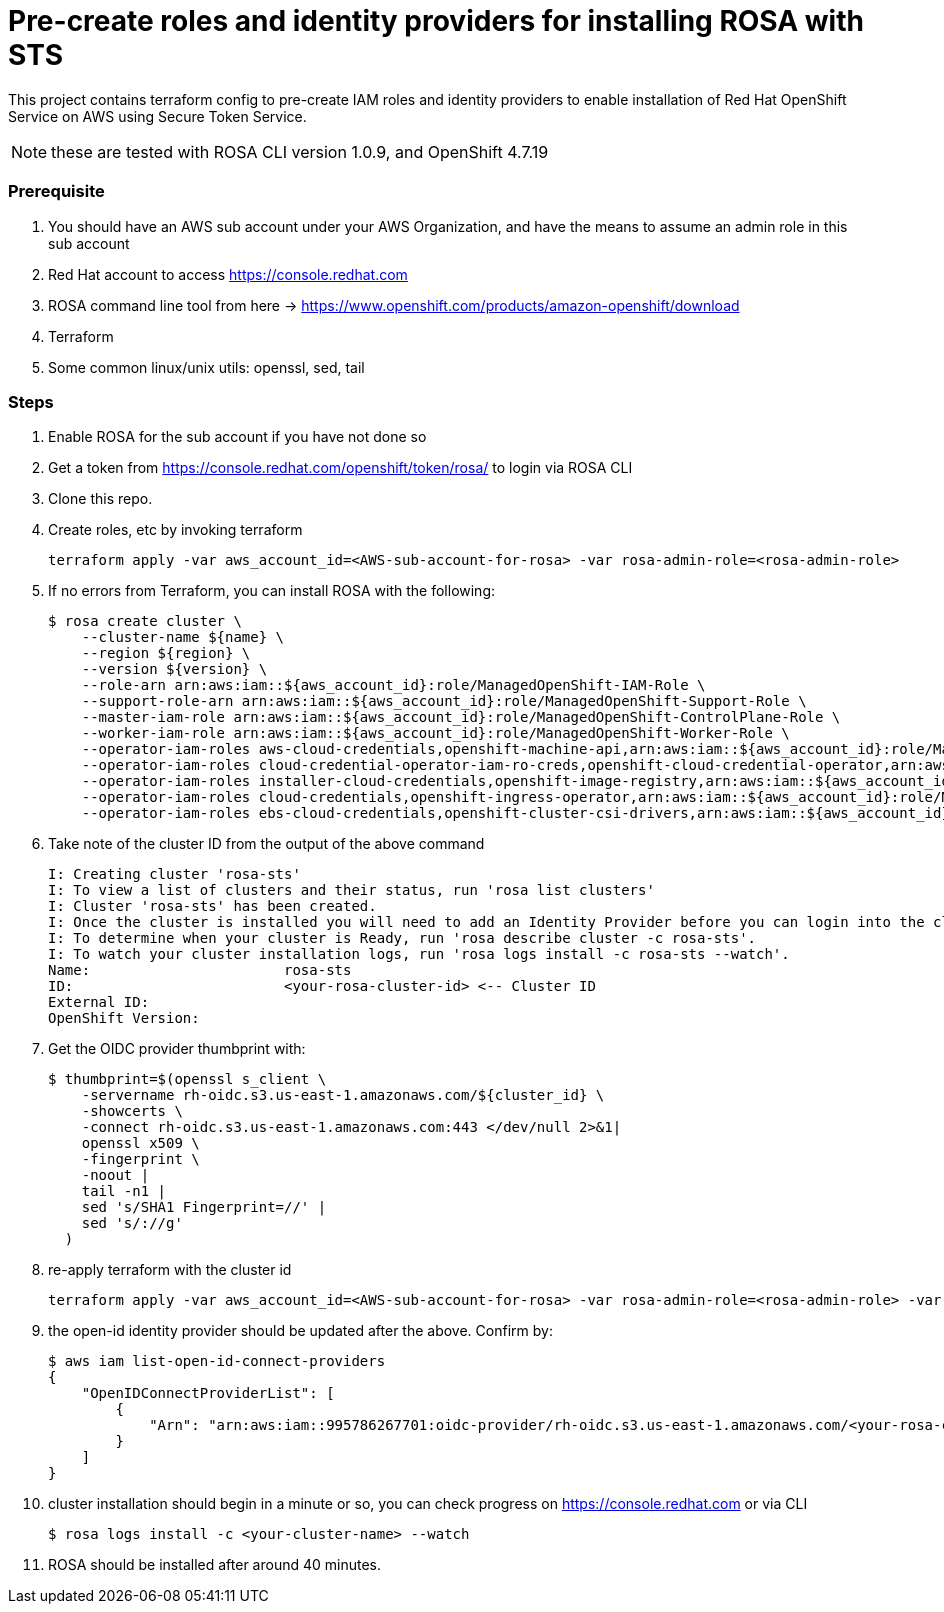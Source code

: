 = Pre-create roles and identity providers for installing ROSA with STS

This project contains terraform config to pre-create IAM roles and identity providers to enable installation of Red Hat OpenShift Service on AWS using Secure Token Service.

NOTE: these are tested with ROSA CLI version 1.0.9, and OpenShift 4.7.19

=== Prerequisite
. You should have an AWS sub account under your AWS Organization, and have the means to assume an admin role in this sub account 
. Red Hat account to access https://console.redhat.com 
. ROSA command line tool from here -> https://www.openshift.com/products/amazon-openshift/download 
. Terraform
. Some common linux/unix utils: openssl, sed, tail

=== Steps
. Enable ROSA for the sub account if you have not done so 
. Get a token from https://console.redhat.com/openshift/token/rosa/ to login via ROSA CLI
. Clone this repo.
. Create roles, etc by invoking terraform
+
[source, bash]
----
terraform apply -var aws_account_id=<AWS-sub-account-for-rosa> -var rosa-admin-role=<rosa-admin-role> 
----
. If no errors from Terraform, you can install ROSA with the following: 
+
[source, bash]
----
$ rosa create cluster \
    --cluster-name ${name} \
    --region ${region} \
    --version ${version} \
    --role-arn arn:aws:iam::${aws_account_id}:role/ManagedOpenShift-IAM-Role \
    --support-role-arn arn:aws:iam::${aws_account_id}:role/ManagedOpenShift-Support-Role \
    --master-iam-role arn:aws:iam::${aws_account_id}:role/ManagedOpenShift-ControlPlane-Role \
    --worker-iam-role arn:aws:iam::${aws_account_id}:role/ManagedOpenShift-Worker-Role \
    --operator-iam-roles aws-cloud-credentials,openshift-machine-api,arn:aws:iam::${aws_account_id}:role/ManagedOpenShift-openshift-machine-api-aws-cloud-credentials \
    --operator-iam-roles cloud-credential-operator-iam-ro-creds,openshift-cloud-credential-operator,arn:aws:iam::${aws_account_id}:role/ManagedOpenShift-openshift-cloud-credential-operator-cloud-crede \
    --operator-iam-roles installer-cloud-credentials,openshift-image-registry,arn:aws:iam::${aws_account_id}:role/ManagedOpenShift-openshift-image-registry-installer-cloud-creden \
    --operator-iam-roles cloud-credentials,openshift-ingress-operator,arn:aws:iam::${aws_account_id}:role/ManagedOpenShift-openshift-ingress-operator-cloud-credentials \
    --operator-iam-roles ebs-cloud-credentials,openshift-cluster-csi-drivers,arn:aws:iam::${aws_account_id}:role/ManagedOpenShift-openshift-cluster-csi-drivers-ebs-cloud-credent
----
. Take note of the cluster ID from the output of the above command
+
[source, bash]
----
I: Creating cluster 'rosa-sts'
I: To view a list of clusters and their status, run 'rosa list clusters'
I: Cluster 'rosa-sts' has been created.
I: Once the cluster is installed you will need to add an Identity Provider before you can login into the cluster. See 'rosa create idp --help' for more information.
I: To determine when your cluster is Ready, run 'rosa describe cluster -c rosa-sts'.
I: To watch your cluster installation logs, run 'rosa logs install -c rosa-sts --watch'.
Name:                       rosa-sts
ID:                         <your-rosa-cluster-id> <-- Cluster ID
External ID:                
OpenShift Version:          
----
. Get the OIDC provider thumbprint with: 
+
[source, bash]
----
$ thumbprint=$(openssl s_client \
    -servername rh-oidc.s3.us-east-1.amazonaws.com/${cluster_id} \
    -showcerts \
    -connect rh-oidc.s3.us-east-1.amazonaws.com:443 </dev/null 2>&1|
    openssl x509 \
    -fingerprint \
    -noout |
    tail -n1 |
    sed 's/SHA1 Fingerprint=//' |
    sed 's/://g'
  )
----
. re-apply terraform with the cluster id
+
[source, bash]
----
terraform apply -var aws_account_id=<AWS-sub-account-for-rosa> -var rosa-admin-role=<rosa-admin-role> -var rosa_cluster_id=<cluster-id> -var rosa_oidc_thumbprint=${thumbprint}
----
. the open-id identity provider should be updated after the above. Confirm by:
+
[source, bash]
----
$ aws iam list-open-id-connect-providers
{
    "OpenIDConnectProviderList": [
        {
            "Arn": "arn:aws:iam::995786267701:oidc-provider/rh-oidc.s3.us-east-1.amazonaws.com/<your-rosa-cluster-id>"
        }
    ]
}
----
. cluster installation should begin in a minute or so, you can check progress on https://console.redhat.com or via CLI
+
[source, bash]
----
$ rosa logs install -c <your-cluster-name> --watch
----
. ROSA should be installed after around 40 minutes.

